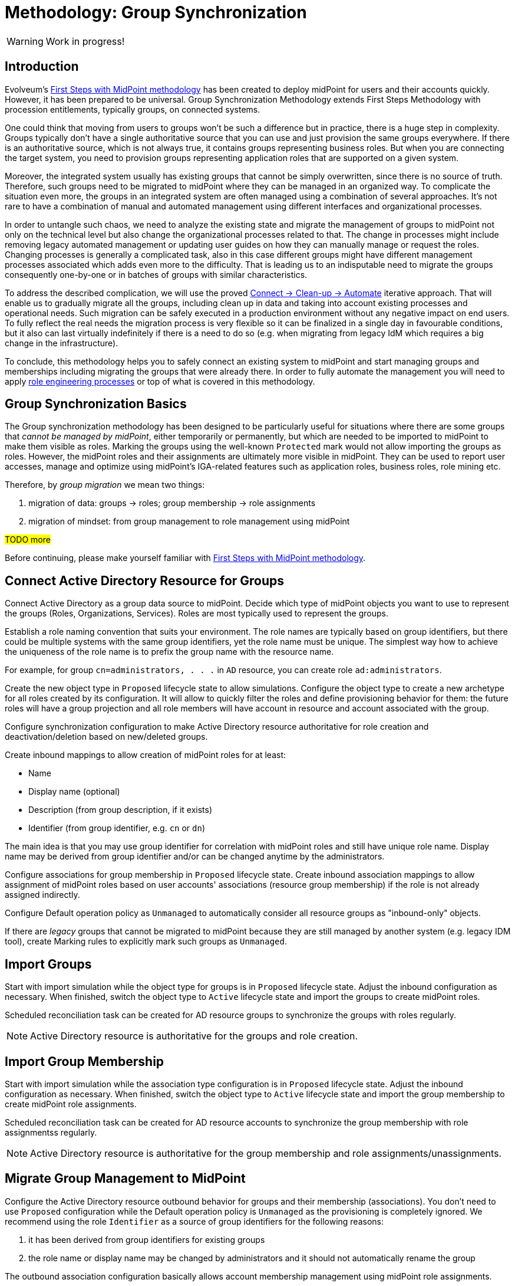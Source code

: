 = Methodology: Group Synchronization
:page-nav-title: 'Group synchronization'
:page-display-order: 140
:page-toc: top
:experimental:
:page-since: "4.9"
:page-visibility: hidden

WARNING: Work in progress!


== Introduction

Evolveum's xref:/midpoint/methodology/first-steps/[First Steps with MidPoint methodology] has been created to deploy midPoint for users and their accounts quickly.
However, it has been prepared to be universal.
Group Synchronization Methodology extends First Steps Methodology with procession entitlements, typically groups, on connected systems.

One could think that moving from users to groups won't be such a difference but in practice, there is a huge step in complexity.
Groups typically don't have a single authoritative source that you can use and just provision the same groups everywhere.
If there is an authoritative source, which is not always true, it contains groups representing business roles.
But when you are connecting the target system, you need to provision groups representing application roles that are supported on a given system.

Moreover, the integrated system usually has existing groups that cannot be simply overwritten, since there is no source of truth.
Therefore, such groups need to be migrated to midPoint where they can be managed in an organized way.
To complicate the situation even more, the groups in an integrated system are often managed using a combination of several approaches.
It's not rare to have a combination of manual and automated management using different interfaces and organizational processes.

In order to untangle such chaos, we need to analyze the existing state and migrate the management of groups to midPoint not only on the technical level but also change the organizational processes related to that.
The change in processes might include removing legacy automated management or updating user guides on how they can manually manage or request the roles.
Changing processes is generally a complicated task, also in this case different groups might have different management processes associated which adds even more to the difficulty.
That is leading us to an indisputable need to migrate the groups consequently one-by-one or in batches of groups with similar characteristics.

To address the described complication, we will use the proved xref:midpoint/methodology/first-steps/#the-idea[Connect -> Clean-up -> Automate] iterative approach.
That will enable us to gradually migrate all the groups, including clean up in data and taking into account existing processes and operational needs.
Such migration can be safely executed in a production environment without any negative impact on end users.
To fully reflect the real needs the migration process is very flexible so it can be finalized in a single day in favourable conditions, but it also can last virtually indefinitely if there is a need to do so (e.g. when migrating from legacy IdM which requires a big change in the infrastructure).

To conclude, this methodology helps you to safely connect an existing system to midPoint and start managing groups and memberships including migrating the groups that were already there.
In order to fully automate the management you will need to apply xref:/midpoint/methodology/iga/processes/role-engineering/[role engineering processes] or top of what is covered in this methodology.

== Group Synchronization Basics

The Group synchronization methodology has been designed to be particularly useful for situations where there are some groups that _cannot be managed by midPoint_, either temporarily or permanently, but which are needed to be imported to midPoint to make them visible as roles.
Marking the groups using the well-known `Protected` mark would not allow importing the groups as roles.
However, the midPoint roles and their assignments are ultimately more visible in midPoint.
They can be used to report user accesses, manage and optimize using midPoint's IGA-related features such as application roles, business roles, role mining etc.

Therefore, by _group migration_ we mean two things:

. migration of data: groups -> roles; group membership -> role assignments
. migration of mindset: from group management to role management using midPoint

#TODO more#

Before continuing, please make yourself familiar with xref:/midpoint/methodology/first-steps/[First Steps with MidPoint methodology].

== Connect Active Directory Resource for Groups

Connect Active Directory as a group data source to midPoint.
Decide which type of midPoint objects you want to use to represent the groups (Roles, Organizations, Services).
Roles are most typically used to represent the groups.

Establish a role naming convention that suits your environment.
The role names are typically based on group identifiers, but there could be multiple systems with the same group identifiers, yet the role name must be unique.
The simplest way how to achieve the uniqueness of the role name is to prefix the group name with the resource name.

For example, for group `cn=administrators, . . .` in `AD` resource, you can create role `ad:administrators`.

Create the new object type in `Proposed` lifecycle state to allow simulations.
Configure the object type to create a new archetype for all roles created by its configuration.
It will allow to quickly filter the roles and define provisioning behavior for them: the future roles will have a group projection and all role members will have account in resource and account associated with the group.

Configure synchronization configuration to make Active Directory resource authoritative for role creation and deactivation/deletion based on new/deleted groups.

Create inbound mappings to allow creation of midPoint roles for at least:

* Name
* Display name (optional)
* Description (from group description, if it exists)
* Identifier (from group identifier, e.g. `cn` or `dn`)

The main idea is that you may use group identifier for correlation with midPoint roles and still have unique role name.
Display name may be derived from group identifier and/or can be changed anytime by the administrators.

Configure associations for group membership in `Proposed` lifecycle state.
Create inbound association mappings to allow assignment of midPoint roles based on user accounts' associations (resource group membership) if the role is not already assigned indirectly.

Configure Default operation policy as `Unmanaged` to automatically consider all resource groups as "inbound-only" objects.

If there are _legacy_ groups that cannot be migrated to midPoint because they are still managed by another system (e.g. legacy IDM tool), create Marking rules to explicitly mark such groups as `Unmanaged`.

== Import Groups

Start with import simulation while the object type for groups is in `Proposed` lifecycle state.
Adjust the inbound configuration as necessary.
When finished, switch the object type to `Active` lifecycle state and import the groups to create midPoint roles.

Scheduled reconciliation task can be created for AD resource groups to synchronize the groups with roles regularly.

NOTE: Active Directory resource is authoritative for the groups and role creation.

== Import Group Membership

Start with import simulation while the association type configuration is in `Proposed` lifecycle state.
Adjust the inbound configuration as necessary.
When finished, switch the object type to `Active` lifecycle state and import the group membership to create midPoint role assignments.

Scheduled reconciliation task can be created for AD resource accounts to synchronize the group membership with role assignmentss regularly.

NOTE: Active Directory resource is authoritative for the group membership and role assignments/unassignments.

== Migrate Group Management to MidPoint

Configure the Active Directory resource outbound behavior for groups and their membership (associations).
You don't need to use `Proposed` configuration while the Default operation policy is `Unmanaged` as the provisioning is completely ignored.
We recommend using the role `Identifier` as a source of group identifiers for the following reasons:

. it has been derived from group identifiers for existing groups
. the role name or display name may be changed by administrators and it should not automatically rename the group

The outbound association configuration basically allows account membership management using midPoint role assignments.

The migration of the groups follows in several steps.

=== Migrate Selected Groups to MidPoint

This step allows to _test_ the configuration and/or to allow group-by-group approach: select one or several groups which have been already imported to midPoint as roles.

. mark the selected group(s) with mark(s): *Managed* with lifecycle state: `Proposed`
. edit the corresponding role and attempt to make a simulated modification (using Preview with development configuration) to allow outbound mappings to be evaluated in simulation
. run reconciliation with Active Directory resource accounts with development configuration to allow outbound association mappings to be evaluated in simulation
. update the *Managed* marks: change their lifecycle state to: `Active`

NOTE: MidPoint is now authoritative for the groups with `Managed` mark.
If the groups are updated in Active Directory resource, midPoint will overwrite the group attributes and maintain the group membership according to the role assignments.

NOTE: MidPoint cannot create new groups yet, as the Default operation policy is still `Unmanaged`.

=== Migrate Non-legacy Groups to MidPoint

After you have performed migration of one or several groups in the previous step, you can migrate all non-legacy groups in a single step by changing Default operation policy, while the marking rule for _legacy_ groups is still in place and prohibits migration of such groups to midPoint.

. change Default operation policy: set the lifecycle state for `Unmanaged` to: `Deprecated` and add a new policy: `Managed` with lifecycle state: `Proposed`

. run reconciliation with Active Directory resource groups with development configuration to allow outbound mappings to be evaluated in simulation

. run reconciliation with Active Directory resource accounts with development configuration to allow outbound association mappings to be evaluated in simulation

. if the simulations do not show any incorrect behavior, change the Default operation policy again: set the lifecycle state for `Unmanaged` to: `Archived` and lifecycle state for `Managed` to: `Active`

NOTE: MidPoint is now authoritative for all groups and their membership except the _legacy_ groups which have `Unmanaged` mark.

== Automate Group Integration

Even with _legacy_ groups in place, midPoint is now able to create new groups.

TIP: By editing the group role archetype, you can add focus mappings to only ask administrators for role Identifier and automatically fill in other role properties, such as Name and Display name.

By creating new roles with the group role archetype, the new groups will be automatically created in the Active Directory resource.

After the _legacy_ groups are not created by IDM tool anymore, processes have been updated and administrators trained, restrictions for _legacy_ roles can be removed:

. delete marking rules specific for _legacy_ groups to make midPoint handle them using the Default operation policy (now `Managed`)
. update synchronization configuration to stop  Active Directory resource being authoritative for roles.
Instead, configure midPoint to either delete unmatched groups or mark them automatically.
Also, configure midPoint to re-create any groups forcibly deleted in Active Directory resource.

NOTE: Migration of the Active Directory resource groups to midPoint has been finished.
From now on, midPoint is authoritative for the group creation and deletion and for the group membership based on the role assignments.

=== Use Person Archetype for Birthrights

If there are any groups (roles) which should be automatically assigned to _all_ users, `Person` archetype can be modified to allow this automation:

. edit `Person` archetype
. edit inducement for the Active Directory resource account and set its lifecycle status to: `Deprecated`
. add new inducements for roles that should be automatically assigned and set their lifecycle status to: `Proposed`
. run a simulated reconciliation task for HR resource with development configuration
. edit `Person` archetype once again, remove (or archive) the inducement for Active Directory account and activate the inducements for the roles that should be automatically assigned to all users of `Person` archetype

You can also do a cleanup - unassign the roles that are now being induced by `Person` archetype, from all users.
For each such role:

. edit the role in midPoint
. unassign all its members (direct role assignments)


== #TODO:# Start Managing Roles (IGA?)

#TODO We can bridge to another methodology; if we manage to have IGA basics in the Group synchronization training, we can have something also here.#

== Limitations

There are some inherent limitations that you should keep in mind when using this methodology.

. *_Protected_ groups won't be imported as roles:* as _Protected_ mark makes midPoint ignore inbound mappings entirely, such groups won't be imported as roles.
MidPoint will simply ignore such roles.

. *_Protected_ group membership won't be imported as role assignments:* similar to the previous statement, _Protected_ mark makes midPoint ignore inbound association mappings entirely.
Tolerance for _Protected_ groups is automatically set to true.
*MidPoint will not handle such membership, it will keep it untouched.*
This is a safety mechanism - _Protected_ groups should be simply not touched and that is true also for their members.

. *Unknown members of groups won't be handled by midPoint:* if group contains members (accounts), which are not projections of midPoint users, midPoint won't handle them.
They will not be automatically created as users.
We recommend to minimize number of such user and prefer to import such accounts to midPoint as users to improve the visibility of their group membership by using the role assignments and allow other IGA features.

== Conclusion

The approach presented here is not limited just for groups and roles.
In fact, it can be used to synchronize any resource objects with any focal objects in midPoint, for example:

* resource groups with midPoint organization structure
* resource organizational units with midPoint organization structure
* resource printer objects with midPoint services

With a good naming convention, multiple resources having the same names (identifiers, `cn`, `dn` etc.) of resource objects can be connected to unique role-like objects.
One example of such naming convention is suggested in this methodology.

The approach presented here is also not limited to a single group type.
You can define multiple object types to differentiate how midPoint handles the groups, for example:

* groups with different object classes
* groups located in different subtrees and/or different naming conventions

You need to follow the recommendations for the naming conventions and use different archetypes for different group roles.


== TODOs

TODO: what about inbounds - should we keep them forever, but not active because of Unmanaged?